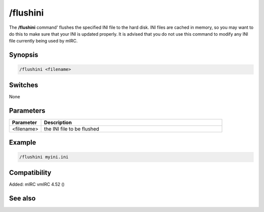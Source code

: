 /flushini
=========

The **/flushini** command' flushes the specified INI file to the hard disk. INI files are cached in memory, so you may want to do this to make sure that your INI is updated properly. It is advised that you do not use this command to modify any INI file currently being used by mIRC.

Synopsis
--------

.. code:: text

    /flushini <filename>

Switches
--------

None

Parameters
----------

.. list-table::
    :widths: 15 85
    :header-rows: 1

    * - Parameter
      - Description
    * - <filename>
      - the INI file to be flushed

Example
-------

.. code:: text

    /flushini myini.ini

Compatibility
-------------

Added: mIRC vmIRC 4.52 ()

See also
--------
